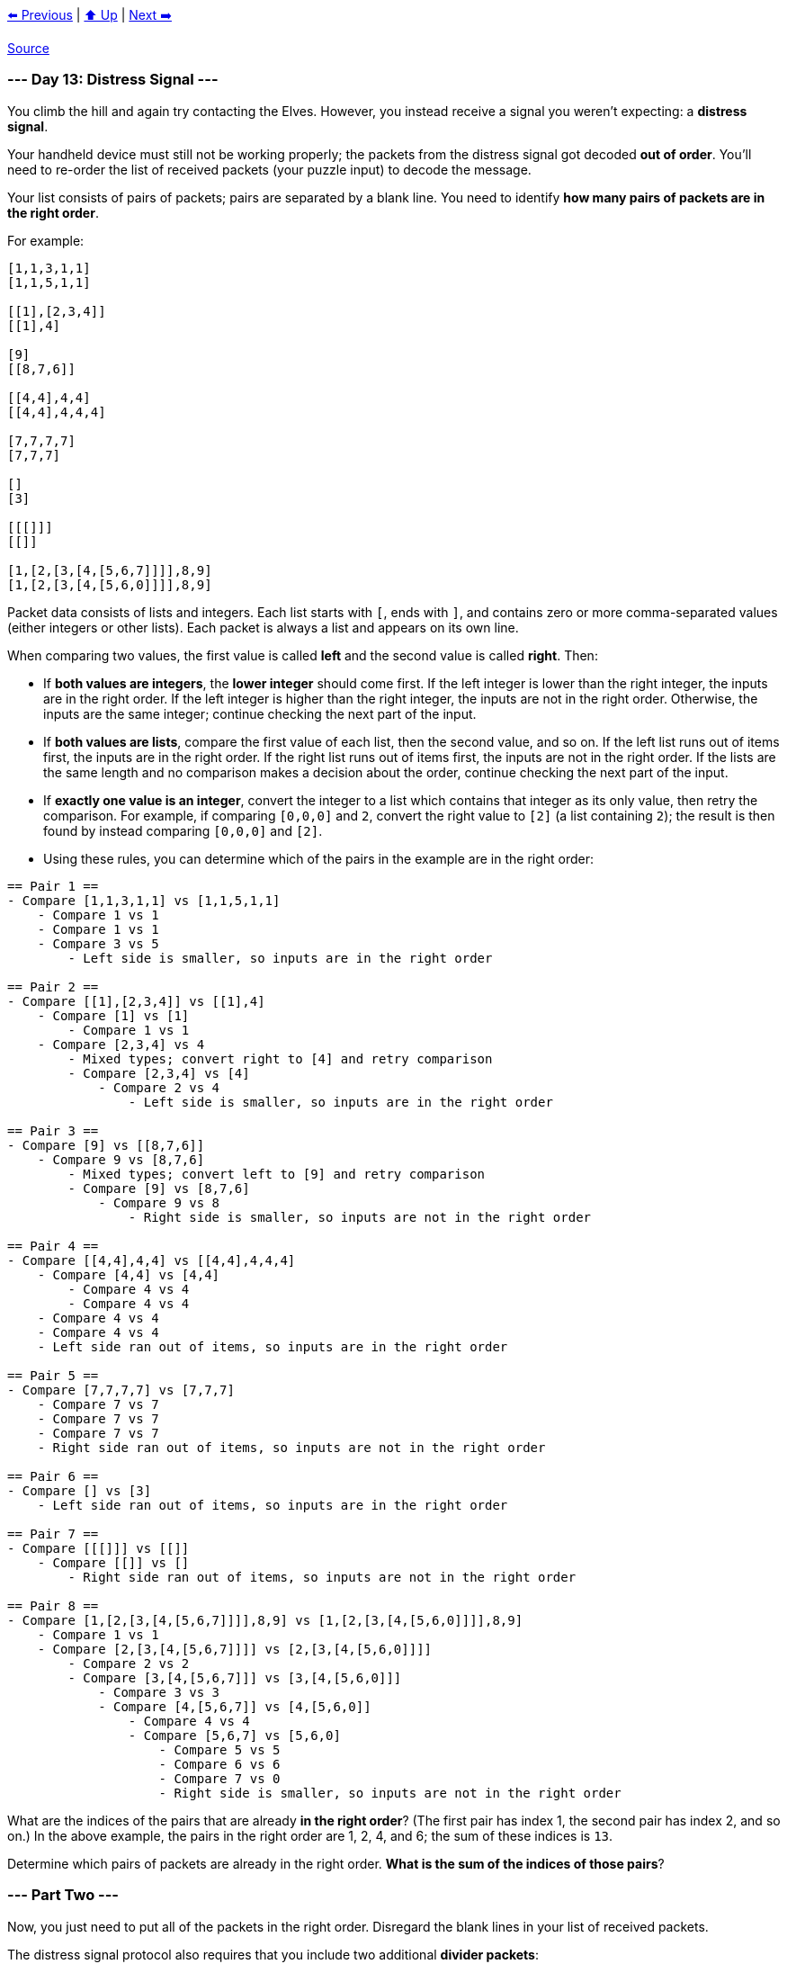 xref:../day-12/README.adoc[⬅️ Previous]
|
xref:../README.adoc#calendar[⬆️ Up]
|
xref:../day-14/README.adoc[Next ➡️]

https://adventofcode.com/2022/day/13[Source]

=== --- Day 13: Distress Signal ---

You climb the hill and again try contacting the Elves. However, you instead receive a signal you weren't expecting: a *distress signal*.

Your handheld device must still not be working properly; the packets from the distress signal got decoded *out of order*. You'll need to re-order the list of received packets (your puzzle input) to decode the message.

Your list consists of pairs of packets; pairs are separated by a blank line. You need to identify *how many pairs of packets are in the right order*.

For example:

----
[1,1,3,1,1]
[1,1,5,1,1]

[[1],[2,3,4]]
[[1],4]

[9]
[[8,7,6]]

[[4,4],4,4]
[[4,4],4,4,4]

[7,7,7,7]
[7,7,7]

[]
[3]

[[[]]]
[[]]

[1,[2,[3,[4,[5,6,7]]]],8,9]
[1,[2,[3,[4,[5,6,0]]]],8,9]
----

Packet data consists of lists and integers. Each list starts with `[`, ends with `]`, and contains zero or more comma-separated values (either integers or other lists). Each packet is always a list and appears on its own line.

When comparing two values, the first value is called *left* and the second value is called *right*. Then:

* If *both values are integers*, the *lower integer* should come first. If the left integer is lower than the right integer, the inputs are in the right order. If the left integer is higher than the right integer, the inputs are not in the right order. Otherwise, the inputs are the same integer; continue checking the next part of the input.
* If *both values are lists*, compare the first value of each list, then the second value, and so on. If the left list runs out of items first, the inputs are in the right order. If the right list runs out of items first, the inputs are not in the right order. If the lists are the same length and no comparison makes a decision about the order, continue checking the next part of the input.
* If *exactly one value is an integer*, convert the integer to a list which contains that integer as its only value, then retry the comparison. For example, if comparing `[0,0,0]` and `2`, convert the right value to `[2]` (a list containing `2`); the result is then found by instead comparing `[0,0,0]` and `[2]`.
* Using these rules, you can determine which of the pairs in the example are in the right order:

----
== Pair 1 ==
- Compare [1,1,3,1,1] vs [1,1,5,1,1]
    - Compare 1 vs 1
    - Compare 1 vs 1
    - Compare 3 vs 5
        - Left side is smaller, so inputs are in the right order

== Pair 2 ==
- Compare [[1],[2,3,4]] vs [[1],4]
    - Compare [1] vs [1]
        - Compare 1 vs 1
    - Compare [2,3,4] vs 4
        - Mixed types; convert right to [4] and retry comparison
        - Compare [2,3,4] vs [4]
            - Compare 2 vs 4
                - Left side is smaller, so inputs are in the right order

== Pair 3 ==
- Compare [9] vs [[8,7,6]]
    - Compare 9 vs [8,7,6]
        - Mixed types; convert left to [9] and retry comparison
        - Compare [9] vs [8,7,6]
            - Compare 9 vs 8
                - Right side is smaller, so inputs are not in the right order

== Pair 4 ==
- Compare [[4,4],4,4] vs [[4,4],4,4,4]
    - Compare [4,4] vs [4,4]
        - Compare 4 vs 4
        - Compare 4 vs 4
    - Compare 4 vs 4
    - Compare 4 vs 4
    - Left side ran out of items, so inputs are in the right order

== Pair 5 ==
- Compare [7,7,7,7] vs [7,7,7]
    - Compare 7 vs 7
    - Compare 7 vs 7
    - Compare 7 vs 7
    - Right side ran out of items, so inputs are not in the right order

== Pair 6 ==
- Compare [] vs [3]
    - Left side ran out of items, so inputs are in the right order

== Pair 7 ==
- Compare [[[]]] vs [[]]
    - Compare [[]] vs []
        - Right side ran out of items, so inputs are not in the right order

== Pair 8 ==
- Compare [1,[2,[3,[4,[5,6,7]]]],8,9] vs [1,[2,[3,[4,[5,6,0]]]],8,9]
    - Compare 1 vs 1
    - Compare [2,[3,[4,[5,6,7]]]] vs [2,[3,[4,[5,6,0]]]]
        - Compare 2 vs 2
        - Compare [3,[4,[5,6,7]]] vs [3,[4,[5,6,0]]]
            - Compare 3 vs 3
            - Compare [4,[5,6,7]] vs [4,[5,6,0]]
                - Compare 4 vs 4
                - Compare [5,6,7] vs [5,6,0]
                    - Compare 5 vs 5
                    - Compare 6 vs 6
                    - Compare 7 vs 0
                    - Right side is smaller, so inputs are not in the right order
----

What are the indices of the pairs that are already *in the right order*? (The first pair has index 1, the second pair has index 2, and so on.) In the above example, the pairs in the right order are 1, 2, 4, and 6; the sum of these indices is `13`.

Determine which pairs of packets are already in the right order. *What is the sum of the indices of those pairs*?

=== --- Part Two ---

Now, you just need to put all of the packets in the right order. Disregard the blank lines in your list of received packets.

The distress signal protocol also requires that you include two additional *divider packets*:

----
[[2]]
[[6]]
----

Using the same rules as before, organize all packets - the ones in your list of received packets as well as the two divider packets - into the correct order.

For the example above, the result of putting the packets in the correct order is:

----
[]
[[]]
[[[]]]
[1,1,3,1,1]
[1,1,5,1,1]
[[1],[2,3,4]]
[1,[2,[3,[4,[5,6,0]]]],8,9]
[1,[2,[3,[4,[5,6,7]]]],8,9]
[[1],4]
[[2]]
[3]
[[4,4],4,4]
[[4,4],4,4,4]
[[6]]
[7,7,7]
[7,7,7,7]
[[8,7,6]]
[9]
----

Afterward, locate the divider packets. To find the *decoder key* for this distress signal, you need to determine the indices of the two divider packets and multiply them together. (The first packet is at index 1, the second packet is at index 2, and so on.) In this example, the divider packets are *10th* and *14th*, and so the decoder key is `140`.

Organize all of the packets into the correct order. *What is the decoder key for the distress signal?*